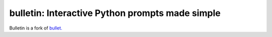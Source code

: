 ################################################
bulletin: Interactive Python prompts made simple
################################################

Bulletin is a fork of `bullet. <https://github.com/Mckinsey666/bullet>`_
 
